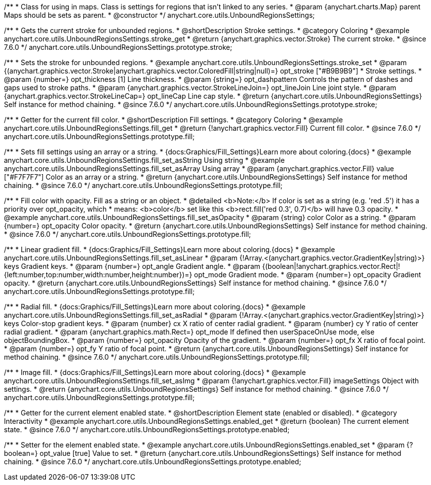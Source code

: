 /**
 * Class for using in maps. Class is settings for regions that isn't linked to any series.
 * @param {anychart.charts.Map} parent Maps should be sets as parent.
 * @constructor
 */
anychart.core.utils.UnboundRegionsSettings;


//----------------------------------------------------------------------------------------------------------------------
//
//  anychart.core.utils.UnboundRegionsSettings.prototype.stroke
//
//----------------------------------------------------------------------------------------------------------------------

/**
 * Gets the current stroke for unbounded regions.
 * @shortDescription Stroke settings.
 * @category Coloring
 * @example anychart.core.utils.UnboundRegionsSettings.stroke_get
 * @return {anychart.graphics.vector.Stroke} The current stroke.
 * @since 7.6.0
 */
anychart.core.utils.UnboundRegionsSettings.prototype.stroke;

/**
 * Sets the stroke for unbounded regions.
 * @example anychart.core.utils.UnboundRegionsSettings.stroke_set
 * @param {(anychart.graphics.vector.Stroke|anychart.graphics.vector.ColoredFill|string|null)=} opt_stroke ["#B9B9B9"]
 * Stroke settings.
 * @param {number=} opt_thickness [1] Line thickness.
 * @param {string=} opt_dashpattern Controls the pattern of dashes and gaps used to stroke paths.
 * @param {anychart.graphics.vector.StrokeLineJoin=} opt_lineJoin Line joint style.
 * @param {anychart.graphics.vector.StrokeLineCap=} opt_lineCap Line cap style.
 * @return {anychart.core.utils.UnboundRegionsSettings} Self instance for method chaining.
 * @since 7.6.0
 */
anychart.core.utils.UnboundRegionsSettings.prototype.stroke;


//----------------------------------------------------------------------------------------------------------------------
//
//  anychart.core.utils.UnboundRegionsSettings.prototype.fill
//
//----------------------------------------------------------------------------------------------------------------------

/**
 * Getter for the current fill color.
 * @shortDescription Fill settings.
 * @category Coloring
 * @example anychart.core.utils.UnboundRegionsSettings.fill_get
 * @return {!anychart.graphics.vector.Fill} Current fill color.
 * @since 7.6.0
 */
anychart.core.utils.UnboundRegionsSettings.prototype.fill;

/**
 * Sets fill settings using an array or a string.
 * {docs:Graphics/Fill_Settings}Learn more about coloring.{docs}
 * @example anychart.core.utils.UnboundRegionsSettings.fill_set_asString Using string
 * @example anychart.core.utils.UnboundRegionsSettings.fill_set_asArray Using array
 * @param {anychart.graphics.vector.Fill} value ["#F7F7F7"] Color as an array or a string.
 * @return {anychart.core.utils.UnboundRegionsSettings} Self instance for method chaining.
 * @since 7.6.0
 */
anychart.core.utils.UnboundRegionsSettings.prototype.fill;

/**
 * Fill color with opacity. Fill as a string or an object.
 * @detailed <b>Note:</b> If color is set as a string (e.g. 'red .5') it has a priority over opt_opacity, which
 * means: <b>color</b> set like this <b>rect.fill('red 0.3', 0.7)</b> will have 0.3 opacity.
 * @example anychart.core.utils.UnboundRegionsSettings.fill_set_asOpacity
 * @param {string} color Color as a string.
 * @param {number=} opt_opacity Color opacity.
 * @return {anychart.core.utils.UnboundRegionsSettings} Self instance for method chaining.
 * @since 7.6.0
 */
anychart.core.utils.UnboundRegionsSettings.prototype.fill;

/**
 * Linear gradient fill.
 * {docs:Graphics/Fill_Settings}Learn more about coloring.{docs}
 * @example anychart.core.utils.UnboundRegionsSettings.fill_set_asLinear
 * @param {!Array.<(anychart.graphics.vector.GradientKey|string)>} keys Gradient keys.
 * @param {number=} opt_angle Gradient angle.
 * @param {(boolean|!anychart.graphics.vector.Rect|!{left:number,top:number,width:number,height:number})=} opt_mode Gradient mode.
 * @param {number=} opt_opacity Gradient opacity.
 * @return {anychart.core.utils.UnboundRegionsSettings} Self instance for method chaining.
 * @since 7.6.0
 */
anychart.core.utils.UnboundRegionsSettings.prototype.fill;

/**
 * Radial fill.
 * {docs:Graphics/Fill_Settings}Learn more about coloring.{docs}
 * @example anychart.core.utils.UnboundRegionsSettings.fill_set_asRadial
 * @param {!Array.<(anychart.graphics.vector.GradientKey|string)>} keys Color-stop gradient keys.
 * @param {number} cx X ratio of center radial gradient.
 * @param {number} cy Y ratio of center radial gradient.
 * @param {anychart.graphics.math.Rect=} opt_mode If defined then userSpaceOnUse mode, else objectBoundingBox.
 * @param {number=} opt_opacity Opacity of the gradient.
 * @param {number=} opt_fx X ratio of focal point.
 * @param {number=} opt_fy Y ratio of focal point.
 * @return {anychart.core.utils.UnboundRegionsSettings} Self instance for method chaining.
 * @since 7.6.0
 */
anychart.core.utils.UnboundRegionsSettings.prototype.fill;

/**
 * Image fill.
 * {docs:Graphics/Fill_Settings}Learn more about coloring.{docs}
 * @example anychart.core.utils.UnboundRegionsSettings.fill_set_asImg
 * @param {!anychart.graphics.vector.Fill} imageSettings Object with settings.
 * @return {anychart.core.utils.UnboundRegionsSettings} Self instance for method chaining.
 * @since 7.6.0
 */
anychart.core.utils.UnboundRegionsSettings.prototype.fill;


//----------------------------------------------------------------------------------------------------------------------
//
//  anychart.core.utils.UnboundRegionsSettings.prototype.enabled
//
//----------------------------------------------------------------------------------------------------------------------

/**
 * Getter for the current element enabled state.
 * @shortDescription Element state (enabled or disabled).
 * @category Interactivity
 * @example anychart.core.utils.UnboundRegionsSettings.enabled_get
 * @return {boolean} The current element state.
 * @since 7.6.0
 */
anychart.core.utils.UnboundRegionsSettings.prototype.enabled;

/**
 * Setter for the element enabled state.
 * @example anychart.core.utils.UnboundRegionsSettings.enabled_set
 * @param {?boolean=} opt_value [true] Value to set.
 * @return {anychart.core.utils.UnboundRegionsSettings} Self instance for method chaining.
 * @since 7.6.0
 */
anychart.core.utils.UnboundRegionsSettings.prototype.enabled;

